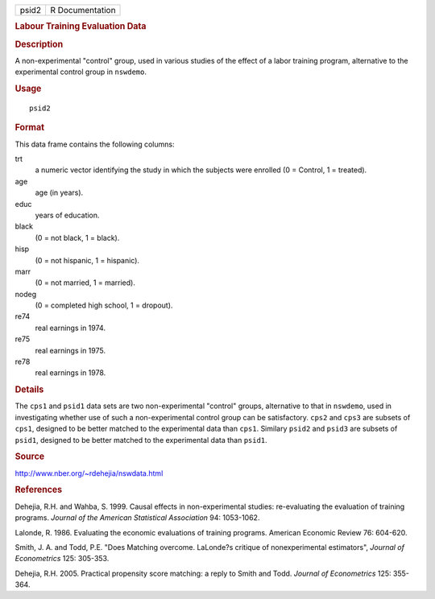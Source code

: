 .. container::

   ===== ===============
   psid2 R Documentation
   ===== ===============

   .. rubric:: Labour Training Evaluation Data
      :name: labour-training-evaluation-data

   .. rubric:: Description
      :name: description

   A non-experimental "control" group, used in various studies of the
   effect of a labor training program, alternative to the experimental
   control group in ``nswdemo``.

   .. rubric:: Usage
      :name: usage

   ::

      psid2

   .. rubric:: Format
      :name: format

   This data frame contains the following columns:

   trt
      a numeric vector identifying the study in which the subjects were
      enrolled (0 = Control, 1 = treated).

   age
      age (in years).

   educ
      years of education.

   black
      (0 = not black, 1 = black).

   hisp
      (0 = not hispanic, 1 = hispanic).

   marr
      (0 = not married, 1 = married).

   nodeg
      (0 = completed high school, 1 = dropout).

   re74
      real earnings in 1974.

   re75
      real earnings in 1975.

   re78
      real earnings in 1978.

   .. rubric:: Details
      :name: details

   The ``cps1`` and ``psid1`` data sets are two non-experimental
   "control" groups, alternative to that in ``nswdemo``, used in
   investigating whether use of such a non-experimental control group
   can be satisfactory. ``cps2`` and ``cps3`` are subsets of ``cps1``,
   designed to be better matched to the experimental data than ``cps1``.
   Similary ``psid2`` and ``psid3`` are subsets of ``psid1``, designed
   to be better matched to the experimental data than ``psid1``.

   .. rubric:: Source
      :name: source

   http://www.nber.org/~rdehejia/nswdata.html

   .. rubric:: References
      :name: references

   Dehejia, R.H. and Wahba, S. 1999. Causal effects in non-experimental
   studies: re-evaluating the evaluation of training programs. *Journal
   of the American Statistical Association* 94: 1053-1062.

   Lalonde, R. 1986. Evaluating the economic evaluations of training
   programs. American Economic Review 76: 604-620.

   Smith, J. A. and Todd, P.E. "Does Matching overcome. LaLonde?s
   critique of nonexperimental estimators", *Journal of Econometrics*
   125: 305-353.

   Dehejia, R.H. 2005. Practical propensity score matching: a reply to
   Smith and Todd. *Journal of Econometrics* 125: 355-364.
